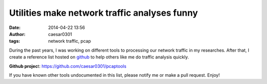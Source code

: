 Utilities make network traffic analyses funny
#############################################

:date: 2014-04-22 13:56
:author: caesar0301
:tags: network traffic, pcap


During the past years, I was working on different tools to processing our
network traffic in my researches. After that, I create a reference list hosted
on `github`_ to help others like me do traffic analysis quickly.

**Github projec**\ t: https://github.com/caesar0301/pcaptools


If you have known other tools undocumented in this list, please notify me or
make a pull request. Enjoy!


.. _github: https://github.com/caesar0301/pcaptools
